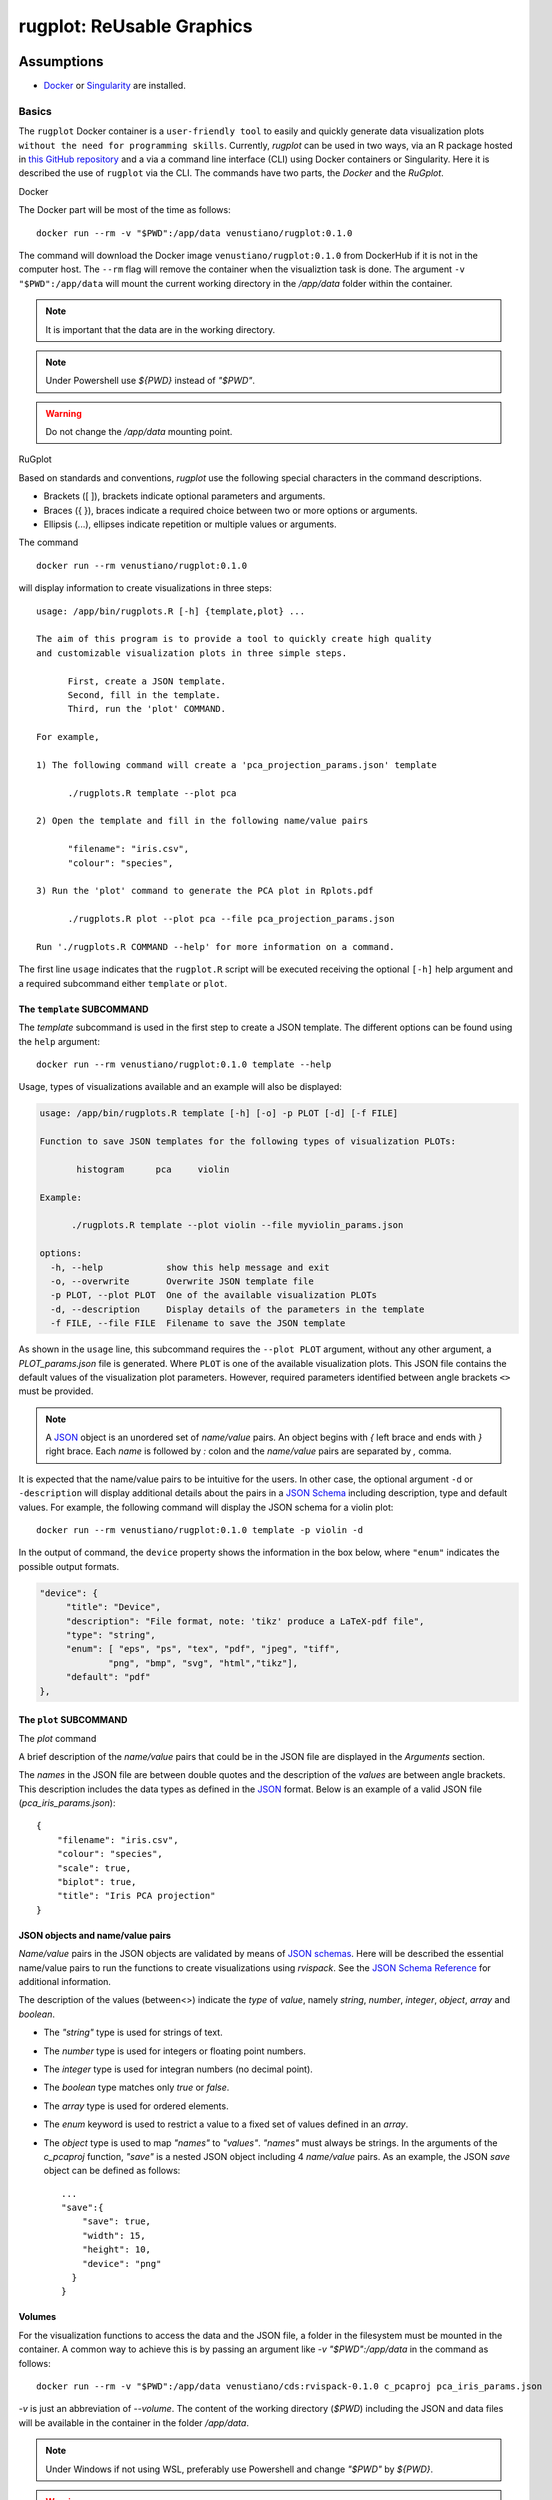 rugplot: ReUsable Graphics
==========================

Assumptions
***********

- `Docker <https://docs.docker.com/get-docker/>`_ or `Singularity
  <https://docs.sylabs.io/guides/3.5/user-guide/introduction.html>`_ are
  installed.

Basics
------

The ``rugplot`` Docker container is a ``user-friendly tool`` to easily
and quickly generate data visualization plots ``without the need for
programming skills``. Currently, `rugplot` can be used in two ways,
via an R package hosted in `this GitHub repository
<https://github.com/rijksuniversiteit-groningen/rugplot>`_ and a via a
command line interface (CLI) using Docker containers or
Singularity. Here it is described the use of ``rugplot`` via
the CLI. The commands have two parts, the `Docker` and the
`RuGplot`.

Docker

The Docker part will be most of the time as follows::

  docker run --rm -v "$PWD":/app/data venustiano/rugplot:0.1.0

The command will download the Docker image
``venustiano/rugplot:0.1.0`` from DockerHub if it is not in the
computer host. The ``--rm`` flag will remove the container when the
visualiztion task is done. The argument ``-v "$PWD":/app/data`` will
mount the current working directory in the `/app/data` folder within
the container.

.. note::

   It is important that the data are in the working directory.

.. note::

   Under Powershell use `${PWD}` instead of `"$PWD"`.

.. warning::

   Do not change the `/app/data` mounting point.

RuGplot

Based on standards and conventions, `rugplot` use the following special
characters in the command descriptions.

- Brackets ([ ]), brackets indicate optional parameters and arguments.
- Braces ({ }), braces indicate a required choice between two or more options or arguments.
- Ellipsis (...), ellipses indicate repetition or multiple values or arguments.



The command
::

   docker run --rm venustiano/rugplot:0.1.0

will display information to create visualizations in three steps::

  usage: /app/bin/rugplots.R [-h] {template,plot} ...

  The aim of this program is to provide a tool to quickly create high quality
  and customizable visualization plots in three simple steps.

        First, create a JSON template. 
	Second, fill in the template. 
	Third, run the 'plot' COMMAND.

  For example, 

  1) The following command will create a 'pca_projection_params.json' template

	./rugplots.R template --plot pca

  2) Open the template and fill in the following name/value pairs

	"filename": "iris.csv",
	"colour": "species",

  3) Run the 'plot' command to generate the PCA plot in Rplots.pdf

	./rugplots.R plot --plot pca --file pca_projection_params.json

  Run './rugplots.R COMMAND --help' for more information on a command.


  
The first line ``usage`` indicates that the ``rugplot.R`` script will
be executed receiving the optional ``[-h]`` help argument and a required
subcommand either ``template`` or ``plot``.

The ``template`` SUBCOMMAND
+++++++++++++++++++++++++++

The `template` subcommand is used in the first step to create a JSON
template. The different options can be found using the ``help``
argument::

  docker run --rm venustiano/rugplot:0.1.0 template --help

Usage, types of visualizations available and an example will also be
displayed:

.. code-block:: console

  usage: /app/bin/rugplots.R template [-h] [-o] -p PLOT [-d] [-f FILE]

  Function to save JSON templates for the following types of visualization PLOTs:

	 histogram	pca	violin 

  Example:

	./rugplots.R template --plot violin --file myviolin_params.json

  options:
    -h, --help            show this help message and exit
    -o, --overwrite       Overwrite JSON template file
    -p PLOT, --plot PLOT  One of the available visualization PLOTs
    -d, --description     Display details of the parameters in the template
    -f FILE, --file FILE  Filename to save the JSON template

As shown in the ``usage`` line, this subcommand requires the ``--plot
PLOT`` argument, without any other argument, a `PLOT_params.json` file
is generated. Where ``PLOT`` is one of the available visualization
plots. This JSON file contains the default values of the visualization
plot parameters. However, required parameters identified between angle
brackets ``<>`` must be provided.

.. note::

   A `JSON <https://www.json.org/json-en.html>`_ object is an
   unordered set of `name/value` pairs. An object begins with `{` left
   brace and ends with `}` right brace. Each `name` is followed by `:`
   colon and the `name/value` pairs are separated by `,` comma.

It is expected that the name/value pairs to be intuitive for the
users. In other case, the optional argument ``-d`` or ``-description``
will display additional details about the pairs in a `JSON Schema
<https://json-schema.org/understanding-json-schema/reference/index.html>`_
including description, type and default values. For example, the
following command will display the JSON schema for a violin plot::

  docker run --rm venustiano/rugplot:0.1.0 template -p violin -d

In the output of command, the ``device`` property shows the
information in the box below, where ``"enum"`` indicates the possible
output formats.

.. code-block:: json

   "device": {
	"title": "Device",
        "description": "File format, note: 'tikz' produce a LaTeX-pdf file",
	"type": "string",
        "enum": [ "eps", "ps", "tex", "pdf", "jpeg", "tiff",
	        "png", "bmp", "svg", "html","tikz"],
	"default": "pdf"
   },

The ``plot`` SUBCOMMAND
+++++++++++++++++++++++

The `plot` command




A brief description of the `name/value` pairs that could be in the
JSON file are displayed in the `Arguments` section.


The `names` in the JSON file are between double quotes and the
description of the `values` are between angle brackets. This
description includes the data types as defined in the `JSON
<https://www.json.org/json-en.html>`_ format. Below is an example of a
valid JSON file (`pca_iris_params.json`)::
   
   {
       "filename": "iris.csv",
       "colour": "species",
       "scale": true,
       "biplot": true,
       "title": "Iris PCA projection"
   }

JSON objects and name/value pairs
+++++++++++++++++++++++++++++++++



`Name/value` pairs in the JSON objects are validated by means of `JSON
schemas
<https://json-schema.org/understanding-json-schema/index.html>`_. Here
will be described the essential name/value pairs to run the functions
to create visualizations using `rvispack`. See the `JSON Schema
Reference
<https://json-schema.org/understanding-json-schema/reference/index.html>`_
for additional information.

The description of the values (between<>) indicate the `type` of
`value`, namely `string`, `number`, `integer`, `object`, `array` and
`boolean`.

- The `"string"` type is used for strings of text.
- The `number` type is used for integers or floating point numbers.
- The `integer` type is used for integran numbers (no decimal point).
- The `boolean` type matches only `true` or `false`.
- The `array` type is used for ordered elements.
- The `enum` keyword is used to restrict a value to a fixed set of
  values defined in an `array`.
- The `object` type is used to map `"names"` to `"values"`. `"names"`
  must always be strings. In the arguments of the `c_pcaproj`
  function, `"save"` is a nested JSON object including 4 `name/value`
  pairs. As an example, the JSON `save` object can be defined as
  follows::

        ...
        "save":{
	    "save": true,
	    "width": 15,
	    "height": 10,
	    "device": "png"
	  }
	}

Volumes
+++++++

For the visualization functions to access the data and the JSON file,
a folder in the filesystem must be mounted in the container. A common
way to achieve this is by passing an argument like `-v
"$PWD":/app/data` in the command as follows::
   
  docker run --rm -v "$PWD":/app/data venustiano/cds:rvispack-0.1.0 c_pcaproj pca_iris_params.json

`-v` is just an abbreviation of `--volume`. The content of the working
directory (`$PWD`) including the JSON and data files will be available
in the container in the folder `/app/data`.

.. note::

   Under Windows if not using WSL, preferably use Powershell and
   change `"$PWD"` by `${PWD}`.

.. warning::

   Do not change the `/app/data` mounting point.

The result of running the previous command is the following
visualization stored in a `Rplot.pdf` file.
  
.. figure:: ../../_static/iris.csv-pca-20221027_210622.png
  :width: 800
  :alt: pca projection result

Setting `"interactive"` to `true` in `pca_iris_params.json` will
generate an interactive visualization::
  
  ...
       "title": "Iris PCA projection",
       "interative":true
   }

.. raw:: html
	 
	 <iframe src="../../_static/iris.csv-pca-20221028_074618.html" height="500px" width="100%"></iframe>
	
Singularity
***********

.. todo::

   Write documentation for running `rvispack` visualizations using singularity.

..
   .. toctree::

      histograms
      pcaprojections
      violinplots
